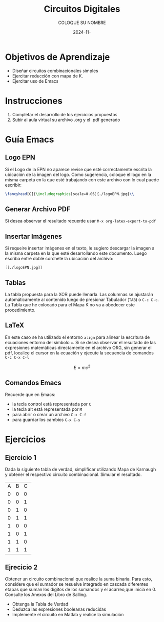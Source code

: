 #+options: ':nil *:t -:t ::t <:t H:3 \n:nil ^:t arch:headline
#+options: author:t broken-links:nil c:nil creator:nil
#+options: d:(not "LOGBOOK") date:t e:t email:nil expand-links:t f:t
#+options: inline:t num:t p:nil pri:nil prop:nil stat:t tags:t
#+options: tasks:t tex:t timestamp:t title:t toc:nil todo:t |:t
#+title: Circuitos Digitales
#+date: 2024-11-
#+author: COLOQUE SU NOMBRE
#+email: COLOQUE SU EMAIL
#+language: Español
#+select_tags: export
#+exclude_tags: noexport
#+creator: Emacs 27.1 (Org mode 9.7.5)
#+cite_export: biblatex

#+latex_class: article
#+latex_class_options:
#+latex_header:
#+latex_header_extra:
#+description:
#+keywords:
#+subtitle:
#+latex_footnote_command: \footnote{%s%s}
#+latex_engraved_theme:
#+latex_compiler: pdflatex

#+latex_header: \usepackage{fancyhdr}
#+latex_header: \usepackage[top=25mm, left=25mm, right=25mm]{geometry}
#+latex_header: \usepackage{longtable}
#+latex_header: \fancyhead[R]{}
#+latex_header: \setlength\headheight{43.0pt} 

#+bibliography: bibliography.bib
#+LATEX_HEADER: \usepackage[T1]{fontenc}
#+LATEX_HEADER: \usepackage[utf8]{inputenc}
#+LATEX_HEADER: \usepackage[spanish]{babel}
#+LATEX_HEADER: \usepackage[backend=biber,style=ieee]{biblatex}


#+begin_export latex
\fancyhead[C]{\includegraphics[scale=0.05]{.././images/logoEPN.jpg}\\
ESCUELA POLITÉCNICA NACIONAL\\FACULTAD DE INGENIERÍA DE SISTEMAS\\
ARQUITECTURA DE COMPUTADORES}
\thispagestyle{fancy}
#+end_export



* Objetivos de Aprendizaje
- Diseñar circuitos combinacionales simples
- Ejercitar reducción con mapa de K.
- Ejercitar uso de Emacs
* Instrucciones
1. Completar el desarrollo de los ejercicios propuestos
2. Subir al aula virtual su archivo .org y el .pdf generado
* Guía Emacs
** Logo EPN
Si el Logo de la EPN no aparece revise que esté correctamente escrita
la ubicación de la imagen del logo. Como sugerencia, coloque el logo
en la misma carpeta en la que esté trabajando con este archivo con lo
cual puede escribir:

   #+begin_src latex
    \fancyhead[C]{\includegraphics[scale=0.05]{./logoEPN.jpg}\\
   #+end_src
** Generar Archivo PDF 
Si desea observar el resultado recuerde usar ~M-x org-latex-export-to-pdf~
** Insertar Imágenes
Si requeire insertar imágenes en el texto, le sugiero descargar la
imagen a la misma carpeta en la que esté desarrollando este
documento. Luego escriba entre doble corchete la ubicación del archivo:

#+begin_src elisp
[[./logoEPN.jpg]]
#+end_src
** Tablas
La tabla propuesta para la XOR puede llenarla. Las columnas se
ajustarán automáticamente al contenido luego de presionar Tabulador
(~TAB~) o ~C-c C-c~. La Tabla que he colocado para el Mapa K no va a
obedecer este procedimiento.
** \LaTeX
En este caso se ha utilizado el entorno ~align~ para alinear la
escritura de ecuaciones entorno del símbolo ~=~. Si se desea observar
el resultado de las expresiones matemáticas directamente en el archivo
ORG, sin generar el pdf, localice el cursor en la ecuación y ejecute
la secuencia de comandos ~C-c C-x C-l~

$$E = mc^2$$

** Comandos Emacs
Recuerde que en Emacs:
- la tecla control está representada por ~C~
- la tecla alt está representada por ~M~
- para abrir o crear un archivo ~C-x C-f~
- para guardar los cambios ~C-x C-s~

* Ejercicios

** Ejercicio 1
Dada la siguiente tabla de verdad, simplificar utilizando Mapa de
Karnaugh y obtener el respectivo circuito combinacional. Simular el
resultado.

#+ATTR_LATEX: :fontsize \scriptsize
+--+--+--+--+
|A |B |C |F |
+--+--+--+--+
|0 |0 |0 |1 |
+--+--+--+--+
|0 |0 |1 |1 |
+--+--+--+--+
|0 |1 |0 |0 |
+--+--+--+--+
|0 |1 |1 |1 |
+--+--+--+--+
|1 |0 |0 |0 |
+--+--+--+--+
|1 |0 |1 |1 |
+--+--+--+--+
|1 |1 |0 |0 |
+--+--+--+--+
|1 |1 |1 |1 |
+--+--+--+--+

** Ejrecicio 2
Obtener un circuito combinacional que realice la suma binaria. Para
esto, considere que el sumador se resuelve integrado en cascada
diferentes etapas que suman los dígitos de los sumandos y el
acarreo,que inicia en 0. Consulte los Anexos del Libro de Salling.
   - Obtenga la Tabla de Verdad
   - Deduzca las expresiones booleanas reducidas
   - Implemente el circuito en Matlab y realice la simulación 





#+begin_comment
,* ¿Cómo insertar una cita bibliográfica?
1. Crear el archivo ~bibliography.bib~
2. Escribir en el archivo del paso anterior las entradas
   bibliográficas en formato /BIBTEX/
3. Para insertar una cita, salve cambios en ~bibliography.bib~ y luego
   ejecute el comando
   ,#+begin_src elisp
     M-x org-cite-insert
   ,#+end_src
4. Seleccione uno o mas autores dando ~RET~. Para salir dar ~C-RET~
5. Genere el archivo PDF.
6. Puede cambiar el formato de la cita afectando el estilo. Por
   defecto está en formato /ieee/. Pruebe a usar /apa/

,* Concepto de Programación Literaria
Emacs tiene por objetivo realizar programación literaria. En inglés
este concepto se conoce como /literate programming/ que fue
introducido por \citeauthor{knuth1984literate} en 1984 en su artículo
\citetitle{knuth1984literate} [cite:@knuth1984literate]:
,#+begin_quote
En este enfoque, un programa de computadora se escribe como una
explicación en un lenguaje natural, como el español, intercalado con
fragmentos de código fuente y macros tradicionales. Esto permite que
el programa sea leído y comprendido fácilmente por humanos, similar a
un texto literario [cite:@wikipedialitp2024].
,#+end_quote

,* Insertar Código de Python
Para insertar un código de programación:
1. Ejecute ~C-c C-,~ o en su defecto ~M-x org-insert-structure-template~
2. Esto desplegará un menú para seleccionar varias opciones, escriba
   ~s~ que corresponde a ~src~
3. Defina el tipo de código a escribir. En este caso python. Se
   sugiere que acompañe al bloque de las opciones: ~:session :results
   output :exports both~ que hacen posible que el código se utilice en
   todo el documento, reteniendo en memoria valores de variables,
   funciones, etc. Además permite exportar los resultados de ejecución al PDF.
4. Para ejecutar el código escrito se da ~C-c C-c~

Observe que para que se pueda ejecutar el código de python, el archivo
de configuración de Emacs debe conocer en dónde o cuál interpréte se
va a utilizar. Por lo mismo, si usa anaconda, se ha de abrir Emacs con
el entorno respectivo activado.

,#+begin_src shell :results output :exports both
which python
,#+end_src

,#+RESULTS:
: /home/leningfe/miniforge3/envs/tfmlenv/bin/python

,** Ejemplo
Se desea un programa que devuelva ~Hola + {nombre}: {cuenta}~. Donde
~nombre~ es una variable que contiene su nombre y ~cuenta~ se
incrementa cada vez que la función se ejecute.

Primero declaramos la función
,#+begin_src python :session :results output :exports both
def saludar_contar(nombre:str, contador:int):
    contador = contador + 1
    print(f"Hola {nombre}: {contador}")
    return contador
,#+end_src

,#+RESULTS:

Ahora hacemos una primera ejecución inicializando el valor de cuenta
en 0

,#+begin_src python :session :results output :exports both
cuenta_actual = saludar_contar("Lenin", 0)
,#+end_src

,#+RESULTS:
: Hola Lenin: 1

Ahora realicemos una segunda ejecución. El valor del contador a usar
es el almacenado en ~cuenta_actual~

,#+begin_src python :session :results output :exports both
cuenta_actual = saludar_contar("Lenin", cuenta_actual)
,#+end_src

,#+RESULTS:
: Hola Lenin: 7

Si el bloque anterior se vuelve a ejecutar, el contador será
incrementado.

,* Escribiendo Matemática
Para escribir expresiones matemáticas en un archivo ORG se recurre a
la notación de \LaTeX. También se puede intercalar código de \LaTeX
junto al texto en ORG si se requiere un control más específico. En
general, las expresiones matemáticas pueden incrustarse usando un par
de signos $.

Una ecuación muy conocida es $x^2+y^2=z^2$, que se denomina Teorema de
Pitágoras. Sin embargo, si no deseo colocar la ecuación en línea con
el texto se puede usar doble signo $

$$E=mc^2$$

Es otra ecuación bastante conocida. Ahora si deseo enumerar ecuaciones
es conveniente usar código de \LaTeX:
,#+name: eq:error_cuad
\begin{equation}
  ECM = \frac{1}{n}\sum_{i=1}^n(y_i-\hat{y}_i)^2
\end{equation}

La ecuación [[eq:error_cuad]] corresponde al error cuadrático medio entre
una variable conocida $y$ y la variable predicha
$\hat{y}$. Alternativamente, puede usar ~\label~ y ~\eqref~ como se
usan normalmente en \LaTeX.


#+print_bibliography: 

#+end_comment
